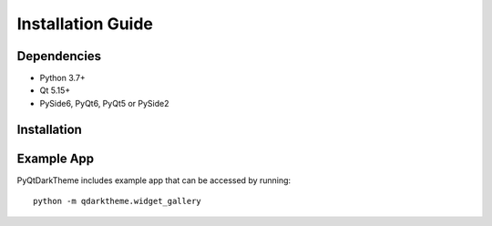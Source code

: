 Installation Guide
==================

Dependencies
------------

* Python 3.7+
* Qt 5.15+
* PySide6, PyQt6, PyQt5 or PySide2

Installation
------------

.. tab-set::

    .. tab-item:: PyPi

        PyQtDarkTheme can be installed via pip from `PyPI <https://pypi.org/project/pyqtdarktheme/>`__. ::

          pip install pyqtdarktheme

    .. tab-item:: GitHub

        To get access to the latest features and bugfixes you can install PyQtDarkTheme from GitHub. ::

          pip install git+https://github.com/5yutan5/PyQtDarkTheme.git@main

Example App
-----------

PyQtDarkTheme includes example app that can be accessed by running: ::

    python -m qdarktheme.widget_gallery
